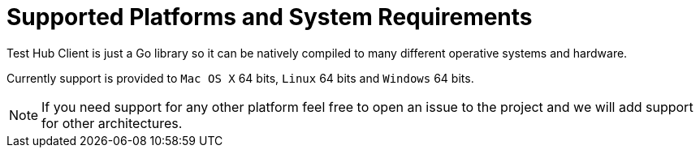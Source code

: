 = Supported Platforms and System Requirements

Test Hub Client is just a Go library so it can be natively compiled to many different operative systems and hardware.

Currently support is provided to `Mac OS X` 64 bits, `Linux` 64 bits and `Windows` 64 bits.

NOTE: If you need support for any other platform feel free to open an issue to the project and we will add support for other architectures.